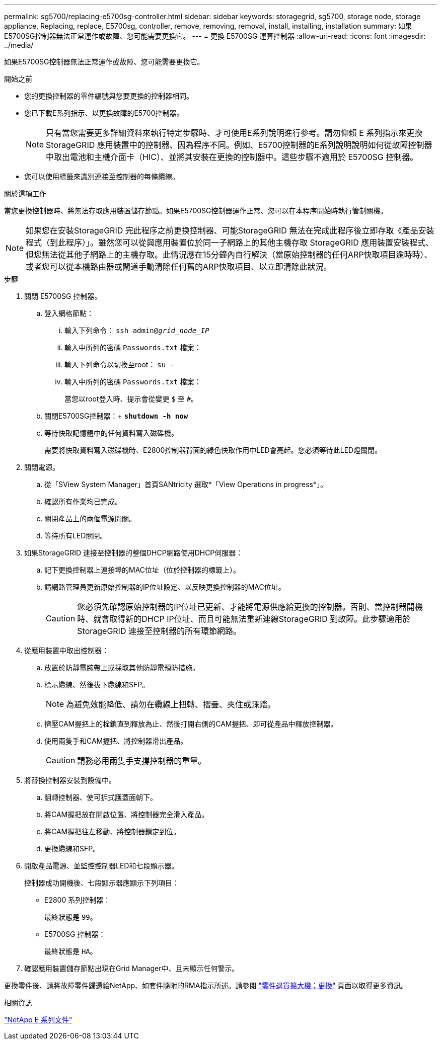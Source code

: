 ---
permalink: sg5700/replacing-e5700sg-controller.html 
sidebar: sidebar 
keywords: storagegrid, sg5700, storage node, storage appliance, Replacing, replace, E5700sg, controller, remove, removing, removal, install, installing, installation 
summary: 如果E5700SG控制器無法正常運作或故障、您可能需要更換它。 
---
= 更換 E5700SG 運算控制器
:allow-uri-read: 
:icons: font
:imagesdir: ../media/


[role="lead"]
如果E5700SG控制器無法正常運作或故障、您可能需要更換它。

.開始之前
* 您的更換控制器的零件編號與您要更換的控制器相同。
* 您已下載E系列指示、以更換故障的E5700控制器。
+

NOTE: 只有當您需要更多詳細資料來執行特定步驟時、才可使用E系列說明進行參考。請勿仰賴 E 系列指示來更換 StorageGRID 應用裝置中的控制器、因為程序不同。例如、E5700控制器的E系列說明說明如何從故障控制器中取出電池和主機介面卡（HIC）、並將其安裝在更換的控制器中。這些步驟不適用於 E5700SG 控制器。

* 您可以使用標籤來識別連接至控制器的每條纜線。


.關於這項工作
當您更換控制器時、將無法存取應用裝置儲存節點。如果E5700SG控制器運作正常、您可以在本程序開始時執行管制關機。


NOTE: 如果您在安裝StorageGRID 完此程序之前更換控制器、可能StorageGRID 無法在完成此程序後立即存取《產品安裝程式（到此程序）」。雖然您可以從與應用裝置位於同一子網路上的其他主機存取 StorageGRID 應用裝置安裝程式、但您無法從其他子網路上的主機存取。此情況應在15分鐘內自行解決（當原始控制器的任何ARP快取項目逾時時）、或者您可以從本機路由器或閘道手動清除任何舊的ARP快取項目、以立即清除此狀況。

.步驟
. 關閉 E5700SG 控制器。
+
.. 登入網格節點：
+
... 輸入下列命令： `ssh admin@_grid_node_IP_`
... 輸入中所列的密碼 `Passwords.txt` 檔案：
... 輸入下列命令以切換至root： `su -`
... 輸入中所列的密碼 `Passwords.txt` 檔案：
+
當您以root登入時、提示會從變更 `$` 至 `#`。



.. 關閉E5700SG控制器：+
`*shutdown -h now*`
.. 等待快取記憶體中的任何資料寫入磁碟機。
+
需要將快取資料寫入磁碟機時、E2800控制器背面的綠色快取作用中LED會亮起。您必須等待此LED燈關閉。



. 關閉電源。
+
.. 從「SView System Manager」首頁SANtricity 選取*「View Operations in progress*」。
.. 確認所有作業均已完成。
.. 關閉產品上的兩個電源開關。
.. 等待所有LED關閉。


. 如果StorageGRID 連接至控制器的整個DHCP網路使用DHCP伺服器：
+
.. 記下更換控制器上連接埠的MAC位址（位於控制器的標籤上）。
.. 請網路管理員更新原始控制器的IP位址設定、以反映更換控制器的MAC位址。
+

CAUTION: 您必須先確認原始控制器的IP位址已更新、才能將電源供應給更換的控制器。否則、當控制器開機時、就會取得新的DHCP IP位址、而且可能無法重新連線StorageGRID 到故障。此步驟適用於StorageGRID 連接至控制器的所有環節網路。



. 從應用裝置中取出控制器：
+
.. 放置於防靜電腕帶上或採取其他防靜電預防措施。
.. 標示纜線、然後拔下纜線和SFP。
+

NOTE: 為避免效能降低、請勿在纜線上扭轉、摺疊、夾住或踩踏。

.. 擠壓CAM握把上的栓鎖直到釋放為止、然後打開右側的CAM握把、即可從產品中釋放控制器。
.. 使用兩隻手和CAM握把、將控制器滑出產品。
+

CAUTION: 請務必用兩隻手支撐控制器的重量。



. 將替換控制器安裝到設備中。
+
.. 翻轉控制器、使可拆式護蓋面朝下。
.. 將CAM握把放在開啟位置、將控制器完全滑入產品。
.. 將CAM握把往左移動、將控制器鎖定到位。
.. 更換纜線和SFP。


. 開啟產品電源、並監控控制器LED和七段顯示器。
+
控制器成功開機後、七段顯示器應顯示下列項目：

+
** E2800 系列控制器：
+
最終狀態是 `99`。

** E5700SG 控制器：
+
最終狀態是 `HA`。



. 確認應用裝置儲存節點出現在Grid Manager中、且未顯示任何警示。


更換零件後、請將故障零件歸還給NetApp、如套件隨附的RMA指示所述。請參閱 https://mysupport.netapp.com/site/info/rma["零件退貨擴大機；更換"^] 頁面以取得更多資訊。

.相關資訊
https://docs.netapp.com/us-en/e-series-family/index.html["NetApp E 系列文件"^]
